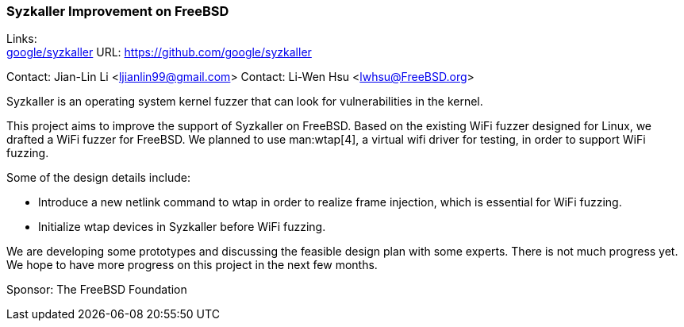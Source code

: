 === Syzkaller Improvement on FreeBSD

Links: +
link:https://github.com/google/syzkaller[google/syzkaller] URL: link:https://github.com/google/syzkaller[] +

Contact: Jian-Lin Li <ljianlin99@gmail.com>
Contact: Li-Wen Hsu <lwhsu@FreeBSD.org>

Syzkaller is an operating system kernel fuzzer that can look for vulnerabilities in the kernel.

This project aims to improve the support of Syzkaller on FreeBSD.
Based on the existing WiFi fuzzer designed for Linux, we drafted a WiFi fuzzer for FreeBSD.
We planned to use man:wtap[4], a virtual wifi driver for testing, in order to support WiFi fuzzing.

Some of the design details include:

* Introduce a new netlink command to wtap in order to realize frame injection, which is essential for WiFi fuzzing.
* Initialize wtap devices in Syzkaller before WiFi fuzzing.

We are developing some prototypes and discussing the feasible design plan with some experts.
There is not much progress yet.
We hope to have more progress on this project in the next few months.

Sponsor: The FreeBSD Foundation
